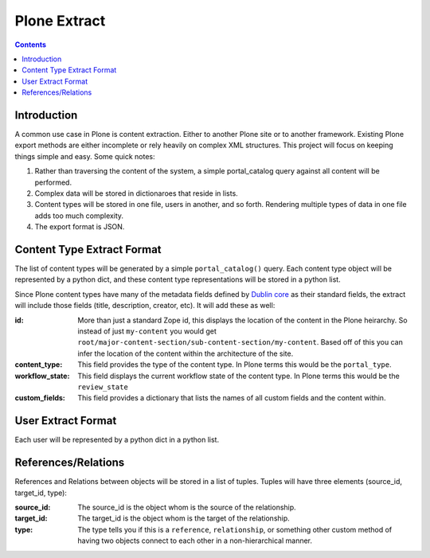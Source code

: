 ==============
Plone Extract
==============

.. contents:: 

Introduction
============

A common use case in Plone is content extraction. Either to another Plone site or to another framework. Existing Plone export methods are either incomplete or rely heavily on complex XML structures. This project will focus on keeping things simple and easy. Some quick notes:

#. Rather than traversing the content of the system, a simple portal_catalog query against all content will be performed.
#. Complex data will be stored in dictionaroes that reside in lists.
#. Content types will be stored in one file, users in another, and so forth. Rendering multiple types of data in one file adds too much complexity.
#. The export format is JSON.

Content Type Extract Format
===========================

The list of content types will be generated by a simple ``portal_catalog()`` query. Each content type object will be represented by a python dict, and these content type representations will be stored in a python list.

Since Plone content types have many of the metadata fields defined by `Dublin core`_ as their standard fields, the extract will include those fields (title, description, creator, etc). It will add these as well:

:id:
    More than just a standard Zope id, this displays the location of the content in the Plone heirarchy. So instead of just ``my-content`` you would get ``root/major-content-section/sub-content-section/my-content``. Based off of this you can infer the location of the content within the architecture of the site.
    
:content_type:
    This field provides the type of the content type. In Plone terms this would be the ``portal_type``. 
    
:workflow_state:
    This field displays the current workflow state of the content type. In Plone terms this would be the ``review_state``
    
:custom_fields:
    This field provides a dictionary that lists the names of all custom fields and the content within.
    
User Extract Format
===================

Each user will be represented by a python dict in a python list.

References/Relations
====================

References and Relations between objects will be stored in a list of tuples. Tuples will have three elements (source_id, target_id, type):

:source_id:
    The source_id is the object whom is the source of the relationship.

:target_id:
    The target_id is the object whom is the target of the relationship.

:type:
    The type tells you if this is a ``reference``, ``relationship``, or something other custom method of having two objects connect to each other in a non-hierarchical manner.

.. _Dublin core: http://dublincore.org/